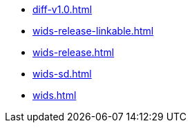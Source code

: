 * https://commoncriteria.github.io/wids/master/diff-v1.0.html[diff-v1.0.html]
* https://commoncriteria.github.io/wids/master/wids-release-linkable.html[wids-release-linkable.html]
* https://commoncriteria.github.io/wids/master/wids-release.html[wids-release.html]
* https://commoncriteria.github.io/wids/master/wids-sd.html[wids-sd.html]
* https://commoncriteria.github.io/wids/master/wids.html[wids.html]
